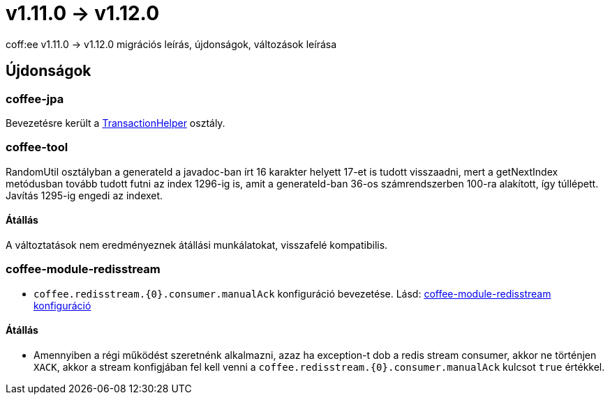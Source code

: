 = v1.11.0 → v1.12.0

coff:ee v1.11.0 -> v1.12.0 migrációs leírás, újdonságok, változások leírása

== Újdonságok

=== coffee-jpa

Bevezetésre került a link:#TransactionHelper[TransactionHelper] osztály.

=== coffee-tool

RandomUtil osztályban a generateId a javadoc-ban írt 16 karakter helyett 17-et is tudott visszaadni, mert a getNextIndex metódusban tovább tudott futni az index 1296-ig is, amit a generateId-ban 36-os számrendszerben 100-ra alakított, így túllépett. Javítás 1295-ig engedi az indexet.

==== Átállás

A változtatások nem eredményeznek átállási munkálatokat, visszafelé kompatibilis.

=== coffee-module-redisstream
* `coffee.redisstream.{0}.consumer.manualAck` konfiguráció bevezetése. Lásd: link:#common_module_coffee-module-redisstream-config[coffee-module-redisstream konfiguráció]

==== Átállás
* Amennyiben a régi működést szeretnénk alkalmazni, azaz ha exception-t dob a redis stream consumer,
akkor ne történjen `XACK`, akkor a stream konfigjában fel kell venni a `coffee.redisstream.{0}.consumer.manualAck` kulcsot `true` értékkel.
